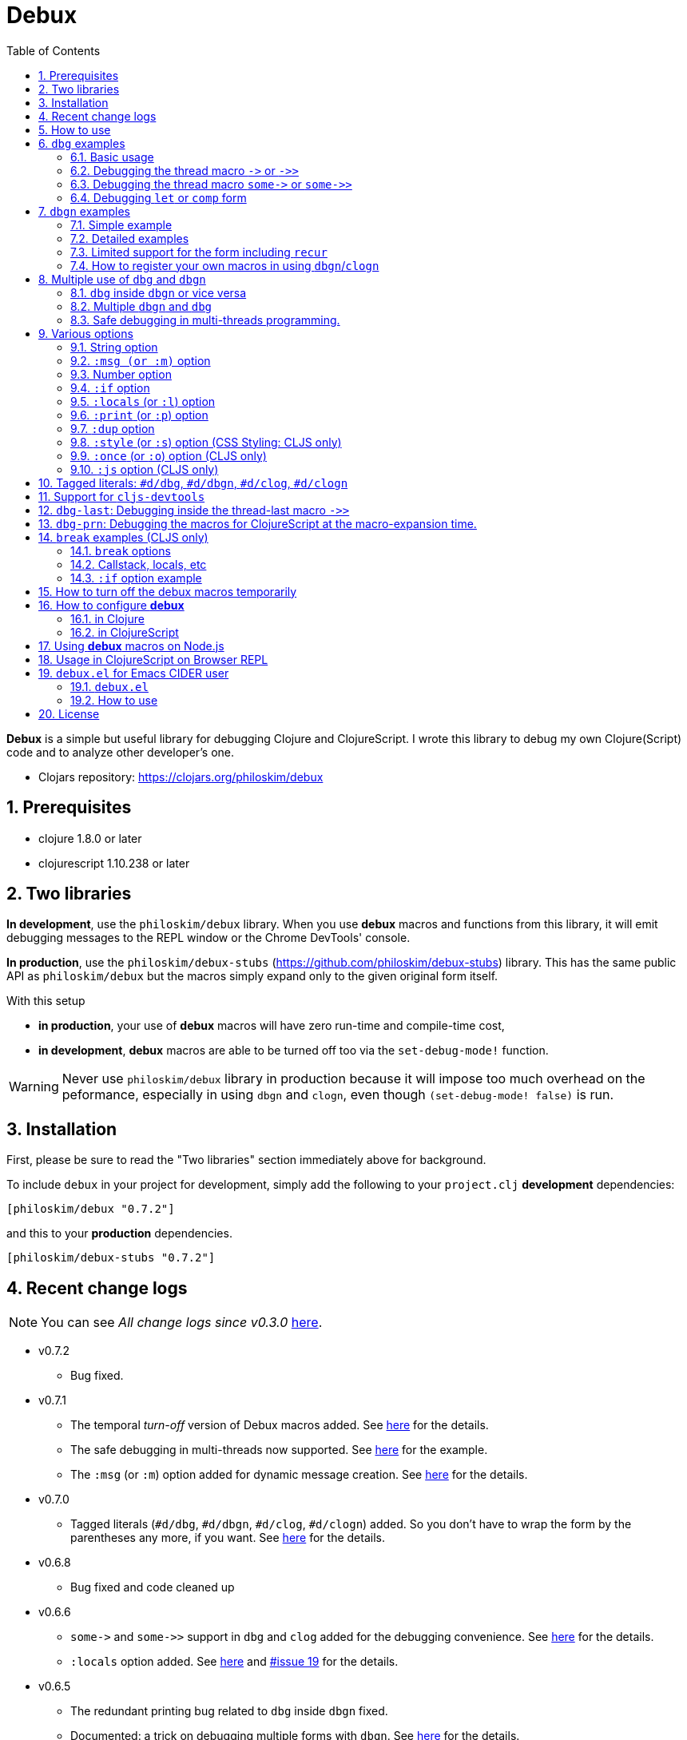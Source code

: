 # Debux
:source-language: clojure
:source-highlighter: coderay
:sectnums:
:imagesdir: ./doc/img
:toc:

*Debux* is a simple but useful library for debugging Clojure and ClojureScript. I wrote
this library to debug my own Clojure(Script) code and to analyze other developer's one.

* Clojars repository: link:https://clojars.org/philoskim/debux[]

## Prerequisites

* clojure 1.8.0 or later
* clojurescript 1.10.238 or later


[[two-libraries]]
## Two libraries

*In development*, use the `philoskim/debux` library. When you use *debux* macros and
functions from this library, it will emit debugging messages to the REPL window or the
Chrome DevTools' console.

*In production*, use the `philoskim/debux-stubs`
(link:https://github.com/philoskim/debux-stubs[]) library. This has the same public API as
`philoskim/debux` but the macros simply expand only to the given original form itself.

With this setup

* *in production*, your use of *debux* macros will have zero run-time and compile-time
   cost,

* *in development*, *debux* macros are able to be turned off too via the `set-debug-mode!`
  function.

WARNING: Never use `philoskim/debux` library in production because it will impose too much
         overhead on the peformance, especially in using `dbgn` and `clogn`, even though
         `(set-debug-mode! false)` is run.


## Installation

First, please be sure to read the "Two libraries" section immediately above for background.

To include `debux` in your project for development, simply add the following to your
`project.clj` *development* dependencies:

[source]
....
[philoskim/debux "0.7.2"]
....

and this to your *production* dependencies.

[source]
....
[philoskim/debux-stubs "0.7.2"]
....


## Recent change logs

NOTE: You can see _All change logs since v0.3.0_
https://github.com/philoskim/debux/tree/master/doc/change-logs.adoc[here].

* v0.7.2
** Bug fixed.

* v0.7.1
** The temporal _turn-off_ version of Debux macros added. See <<temporal-turn-off, here>>
   for the details.

** The safe debugging in multi-threads now supported. See
<<safe-debugging-in-multi-threads , here>> for the example.

** The `:msg` (or `:m`) option added for dynamic message creation. See <<msg-option,
   here>> for the details.

* v0.7.0
** Tagged literals (`#d/dbg`, `#d/dbgn`, `#d/clog`, `#d/clogn`) added. So you don't have
   to wrap the form by the parentheses any more, if you want. See <<tagged-literals,
   here>> for the details.

* v0.6.8
** Bug fixed and code cleaned up

* v0.6.6
** `pass:[some->]` and `pass:[some->>]` support in `dbg` and `clog` added for the
   debugging convenience. See <<some-threading-macros, here>> for the details.
** `:locals` option added. See <<local-option, here>> and
   link:https://github.com/philoskim/debux/issues/19[#issue 19] for the details.

* v0.6.5
** The redundant printing bug related to `dbg` inside `dbgn` fixed.
** Documented: a trick on debugging multiple forms with `dbgn`. See
   <<eval-multiple-forms-with-dbgn, here>> for the details.

* v0.6.4
** The `:if` option bug fixed related to the issue
   link:https://github.com/philoskim/debux/issues/16[#16].
** Bumps `clojure-future-spec 1.9.0` and `cljs-devtools 1.0.0`

* v0.6.2
** The namespace and line number of the source code are relocated to the top line for
   readability.

* v0.6.1
** The namespace and line number of the source code are printed as well in the debux macros.

* v0.6.0
** Changed: The <<number-option, _number option_>> of *debux* macros is now applied to
   not only `seq` data type but also all the `coll` data types. (Previously, the _number_
   option was applied to only `seq` data type.)
*** This change will prevent the elements of the deeply nested massive `coll` data types
    from being printed too much. See an example <<nested-coll, here>>
** Renamed: `set-print-seq-length!` pass:q[-->] `set-print-length!`


## How to use

In Clojure, the following line should be included in your file.


[source]
....
(use 'debux.core)
....

In ClojureScript, the following `(:require pass:q[...])` line has to be included in your
file.


[source]
.examples/core.cljs
....
(ns examples.core
  (:require [debux.cs.core :as d :refer-macros [clog clogn dbg dbgn break]]))
....

{empty} +

[cols="^1m,^1m,^1m,^1m,^1m,^1m", options="header"]
.Debugging API use

|===

|                               | dbg | dbgn | clog | clogn | break

| Clojure REPL                  | O   |   O   |  X   |  X   |   X
| ClojureScript REPL            | O   |   O   |  X   |  X   |   X
| ClojureScript Browser console | O   |   O   |  O   |  O   |   O

|===

* Legend: `O` (supported), `X` (not supported)

//-

. `dbg`/`dbgn` can be used in Clojure REPL.

. `dbg`/`dbgn` can be used in ClojureScript REPL like
  link:https://github.com/tomjakubowski/weasel[weasel] or
  https://github.com/bhauman/lein-figwheel[figwheel].

** Refer to <<browser-repl>> for Browser REPL usage.

. `dbg`/`dbgn` , `clog`/`clogn` and `break` can be used in the browser console window
  like Chrome DevTools.
+
TIP: I recommend that you should use `clog`/`clogn` instead of `dbg`/`dbgn` in the browser
     console window, because `clog`/`clogn` uses the `console.log` function of browser's
     developer tools to style the form. You can see its effect <<style-option, here>>.


## `dbg` examples

NOTE: You can see every example source code of this document in
https://github.com/philoskim/debux/tree/master/examples[examples] folder.


### Basic usage

NOTE: The features of `clog` are almost the same as those of `dbg`.

The macro `dbg` prints an original form and pretty-prints the evaluated value on the REPL
window. Then it returns the value without interrupting the code evaluation.

[source]
....
(* 2 (dbg (+ 10 20)))
; => 60
....

[listing]
.REPL output
----
{:ns examples.demo, :line 8}
dbg: (+ 10 20) =>
|   30
----

[#eval-multiple-forms]
Sometimes you need to see multiple forms evaluated. To do so, a literal vector
form can be used like this.

[source]
....
(defn my-fun
  [a {:keys [b c d] :or {d 10 b 20 c 30}} [e f g & h]]
  (dbg [a b c d e f g h]))

(my-fun (take 5 (range)) {:c 50 :d 100} ["a" "b" "c" "d" "e"])
; => [(0 1 2 3 4) 20 50 100 "a" "b" "c" ("d" "e")]
....

[listing]
.REPL output
----
{:ns examples.demo, :line 11}
dbg: [a b c d e f g h] =>
| [(0 1 2 3 4) 20 50 100 "a" "b" "c" ("d" "e")]
----

[#eval-multiple-forms-with-dbgn]
You can use `dbgn` for better results as well. See the detalis for `dbgn` <<dbgn-examples,
here>>.

[source]
....
(defn my-fun2
  [a {:keys [b c d] :or {d 10 b 20 c 30}} [e f g & h]]
  (dbgn [a b c d e f g h]))

(my-fun2 (take 5 (range)) {:c 50 :d 100} ["a" "b" "c" "d" "e"])
; => [(0 1 2 3 4) 20 50 100 "a" "b" "c" ("d" "e")]
....


[listing]
.REPL output
----
{:ns examples.demo, :line 15}
dbgn: [a b c d e f g h] =>
| a =>
|   (0 1 2 3 4)
| b =>
|   20
| c =>
|   50
| d =>
|   100
| e =>
|   "a"
| f =>
|   "b"
| g =>
|   "c"
| h =>
|   ("d" "e")
| [a b c d e f g h] =>
|   [(0 1 2 3 4) 20 50 100 "a" "b" "c" ("d" "e")]
----

Generally, `dbg` prints the evaluated result of the outermost form except for the
following six special cases(`pass:[->]`, `pass:[->>]`, `pass:[some->]`,
`pass:[some->>]`, `let`, `comp`).


### Debugging the thread macro `pass:[->]` or `pass:[->>]`

#### Using outside the thread macros

When debugging the thread-first macro `pass:[->]` or thread-last macro `pass:[->>]`, `dbg`
prints every expression in the thread macros.

This is an example of thread-first macro `pass:[->]`.

[source]
....
(dbg (-> "a b c d"
         .toUpperCase
         (.replace "A" "X")
         (.split " ")
         first))
;=> "X"
....

.REPL output
[listing]
----
{:ns examples.demo, :line 18}
dbg: (-> "a b c d" .toUpperCase (.replace "A" "X") (.split " ") first) =>
| "a b c d" =>
|   "a b c d"
| .toUpperCase =>
|   "A B C D"
| (.replace "A" "X") =>
|   "X B C D"
| (.split " ") =>
|   ["X", "B", "C", "D"]
| first =>
|   "X"
----

Another example.

[source]
....
(def person
  {:name "Mark Volkmann"
   :address {:street "644 Glen Summit"
             :city "St. Charles"
             :state "Missouri"
             :zip 63304}
   :employer {:name "Object Computing, Inc."
              :address {:street "12140 Woodcrest Dr."
                        :city "Creve Coeur"
                        :state "Missouri"
                        :zip 63141}}})

(dbg (-> person :employer :address :city))
; => "Creve Coeur"
....

.REPL output
....
{:ns examples.demo, :line 37}
dbg: (-> person :employer :address :city) =>
| person =>
|   {:name "Mark Volkmann",
|    :address
|    {:street "644 Glen Summit",
|     :city "St. Charles",
|     :state "Missouri",
|     :zip 63304},
|    :employer
|    {:name "Object Computing, Inc.",
|     :address
|     {:street "12140 Woodcrest Dr.",
|      :city "Creve Coeur",
|      :state "Missouri",
|      :zip 63141}}}
| :employer =>
|   {:name "Object Computing, Inc.",
|    :address
|    {:street "12140 Woodcrest Dr.",
|     :city "Creve Coeur",
|     :state "Missouri",
|     :zip 63141}}
| :address =>
|   {:street "12140 Woodcrest Dr.",
|    :city "Creve Coeur",
|    :state "Missouri",
|    :zip 63141}
| :city =>
|   "Creve Coeur"
....

This is an example of thread-last macro `pass:[->>]`.

[source]
....
(def c 5)

(dbg (->> c (+ 3) (/ 2) (- 1)))
; => 3/4
....

.REPL output
....
{:ns examples.demo, :line 42}
dbg: (->> c (+ 3) (/ 2) (- 1)) =>
| c =>
|   5
| (+ 3) =>
|   8
| (/ 2) =>
|   1/4
| (- 1) =>
|   3/4
....

#### Using inside the thread macros

If you want to debug one of the expressions within the thread macro `pass:[->]` or
`pass:[->>]`, don't do it like this.

[source]
....
(-> {:a [1 2]}
    (dbg (get :a))
    (conj 3))
; => java.lang.IllegalArgumentException
;    Don't know how to create ISeq from: java.lang.Long
....

You will have some exception. Instead, do it like this.

[source]
....
(-> {:a [1 2]}
    (get :a)
    dbg
    (conj 3))
; => [1 2 3]
....

.REPL output
....
{:ns examples.demo}
dbg: (get {:a [1 2]} :a) =>
|   [1 2]
....

Another example.

[source]
....
(->> [-1 0 1 2]
     (filter pos?)
     (map inc)
     dbg
     (map str))
; => ("2" "3")
....

.REPL output
....
{:ns examples.demo}
dbg: (map inc (filter pos? [-1 0 1 2])) =>
|   (2 3)
....

NOTE: In the above examples, `dbg` doesn't get the `:line` number information from the
      Clojure compiler, so it is omitted. I don't know why the Clojure compiler doesn't
      provide the line number informaton through the code of `(:line (meta &form))` inside
      the thread macros pass:q[`->`] or pass:q[`->>`] in this situation. If anyone knows
      about it, please let me know.

See more examples <<dbg-last, here>>.


[[some-threading-macros]]
### Debugging the thread macro `pass:[some->]` or `pass:[some->>]`

When I encountered the following code and wanted to debug it sequentially one by one, I
used to transform it temporarily like this.

[source]
....
;; the form I want to debug sequentially one by one.
(some-> {:a 1} :b inc)

;; temporarily `some` part is erased for the `dbg` debugging
(dbg (-> {:a 1} :b inc))

;; restored to its original form after debugging. 
(some-> {:a 1} :b inc)
....

However, it is very annoying. So `pass:[some->]` or `pass:[some->>]` macro support is
added to `dbg` and `clog` for the debugging convenience.

[source]
....
(dbg (some-> {:a 1} :b inc))
....

[source]
.REPL output
....
{:ns examples.lab, :line 7}
dbg: (some-> {:a 1} :b inc) =>
| {:a 1} =>
|   {:a 1}
| :b =>
|   nil
Exception in thread "main" java.lang.NullPointerException, compiling:(examples/lab.clj:7:1)
  at clojure.lang.Compiler.load(Compiler.java:7391)
  at clojure.lang.RT.loadResourceScript(RT.java:372)
  at clojure.lang.RT.loadResourceScript(RT.java:363)
  at clojure.lang.RT.load(RT.java:453)
  at clojure.lang.RT.load(RT.java:419)
  ......
....

When `dbg` and `clog` encounter the `pass:[some->]` or `pass:[some->>]` macro, they
replace `pass:[some->]` or `pass:[some->>]` with `pass:[->]` or `pass:[->>]` internally,
so the above exception occured. In a nutshell, the `pass:[some->]` and `pass:[some->>]`
within `dbg` and `clog` behave exactly in the same way as the thread macro `pass:[->]`
and `pass:[->>]`.


### Debugging `let` or `comp` form

When debugging `let` form,

[source]
....
(dbg (let [a (take 5 (range))
           {:keys [b c d] :or {d 10 b 20 c 30}} {:c 50 :d 100}
           [e f g & h] ["a" "b" "c" "d" "e"]]
        [a b c d e f g h]))
; => [(0 1 2 3 4) 20 50 100 "a" "b" "c" ("d" "e")]
....

each binding will be printed like this.

.REPL output
....
{:ns examples.demo, :line 58}
dbg: (let [a (take 5 (range)) {:keys [b c d], :or {d 10, b 20, c 30}} {:c 5 ... =>
| a =>
|   (0 1 2 3 4)
| {:keys [b c d], :or {d 10, b 20, c 30}} =>
|   {:keys [20 50 100], :or {100 10, 20 20, 50 30}}
| [e f g & h] =>
|   ["a" "b" "c" & ("d" "e")]
....

When debugging `comp` form,

[source]
....
(def c (dbg (comp inc inc +)))

(c 10 20)
; => 32
....
the result of each function will be printed like this.

.REPL output
....
{:ns examples.demo, :line 64}
dbg: (comp inc inc +) =>
| + =>
|   30
| inc =>
|   31
| inc =>
|   32
....


[[dbgn-examples]]
## `dbgn` examples

NOTE: The features of `clogn` are almost the same as those of `dbgn`.

The macro `dbgn` is for Clojure/CloujureScript REPL and the macro `clogn` is for
ClojureScript browser console only. The appended *n* to these two macro names means
**N**ested forms. You can debug every nested form without interrupting code
evaluations. This feature is very useful, especially when you analyze other developer's
source code.


### Simple example

[source]
....
(dbgn (defn foo [a b & [c]]
        (if c
          (* a b c)
          (* a b 100))))

(foo 2 3)
; => 600

(foo 2 3 10)
; => 60
....

[listing]
.REPL output
----
{:ns examples.demo, :line 72}
dbgn: (defn foo [a b & [c]] (if c (* a b c) (* a b 100))) =>

| c =>
|   nil
| a =>
|   2
| b =>
|   3
| (* a b 100) =>
|   600
| (if c (* a b c) (* a b 100)) =>
|   600

| c =>
|   10
| a =>
|   2
| b =>
|   3
| (* a b c) =>
|   60
| (if c (* a b c) (* a b 100)) =>
|   60
----


### Detailed examples

* `dbgn`/`clogn` don't have any problem in handling functions.

* `dbgn`/`clogn`, however, can have some problem in case of macros and special forms.

** Some macros such as `when` don't have any problem when used in `dbgn`/`clogn`.

** Other macros such as `defn` which has a binding vector can have problem because they
   have binding symbols which must not be evaluated in `dbgn`/`clogn` macros. In case of
   special forms and those macros in `clojure.core` namespace, `degn`/`clogn` can handle
   them appropriately.

** In some cases, Clojure developers can write their own macros which `dbgn`/`clogn` cannot
   handle appporiately. So I categorized those macros in `clojure.core` namespace as the
   following table and you can register your own macros according to the macro types in
   the table. I will explain it in <<register-macros>>.


[#macro-type-table, cols="^3m,<7m", options="header"]
.Categorized 19 types of macros in `dbgn`/`clogn`
|===

| Macro types | Macros in `clojure.core` and special forms
| :def-type   | def defonce
| :defn-type  | defn defn-
| :fn-type    | fn fn*
| :let-type   | binding dotimes let when-first when-let when-some with-in-str
                with-local-vars with-open with-out-str with-redefs
| :if-let-type | if-let if-some
| :letfn-type | letfn
| :loop-type  | loop
| :for-type   | for doseq
| :case-type  | case
| :skip-arg-1-type     | set! with-precision
| :skip-arg-2-type     | pass:q[as->]
| :skip-arg-1-2-type   |
| :skip-arg-1-3-type   | defmethod
| :skip-arg-2-3-type   | amap areduce
| :skip-arg-1-2-3-type |
| :skip-all-args-type  | declare defmacro defmulti defstruct extend extend-protocol
                         extend-type import memfn new ns proxy proxy-super quote
                         refer-clojure reify sync var
| :skip-form-itself-type | catch definline definterface defprotocol defrecord deftype finally
| :expand-type | pass:q[.. -> ->> doto cond-> cond->> condp import some-> some->>]
| :dot-type    | .

|===


#### `:def-type` example

This type of macros have the first argument which must not be evaluated and can have
optional `doc-string` argument.

[source]
....
(dbgn (def my-function "my-function doc string"
        (fn [x] (* x x x))))

(my-function 10)
; => 1000
....


[listing]
.REPL output
----
{:ns examples.demo, :line 85}
dbgn: (def my-function "my-function doc string" (fn [x] (* x x x))) =>
| (fn [x] (* x x x)) =>
|   #function[example.core/eval24554/result--24229--auto----24555]
| (def my-function "my-function doc string" (fn [x] (* x x x))) =>
|   #'example.core/my-function

| x =>
|   10
| (* x x x) =>
|   1000
----


#### `:defn-type` example

This type of macros have the binding vector argument which must not be evaluated and can
have optional `doc-string`, `attr-map`, or `prepost-map` arguments.

[source]
....
(dbgn (defn add
        "add doc string"
        [a b]
        (+ a b)))

(add 10 20)
; => 30
....

[listing]
.REPL output
----
{:ns examples.demo, :line 92}
dbgn: (defn add "add doc string" [a b] (+ a b)) =>

| a =>
|   10
| b =>
|   20
| (+ a b) =>
|   30
----

{empty} +


You can debug multiple-arity functions as well.

[source]
....
(dbgn (defn my-add
        "my-add doc string"
        ([] 0)
        ([a] a)
        ([a b] (+ a b))
        ([a b & more] (apply + a b more))))

; The function body in this case doesn't have any symbol to evaluate,
; so no output will be printed.
(my-add)
; => 0

(my-add 10)
; => 10

(my-add 10 20)
; => 30

(my-add 10 20 30 40)
; => 100
....

[listing]
.REPL output
----
{:ns examples.demo, :line 100}
dbgn: (defn my-add "my-add doc string" ([] 0) ([a] a) ([a b] (+ a b)) ([a b  ... =>

| a =>
|   10

| a =>
|   10
| b =>
|   20
| (+ a b) =>
|   30

| + =>
|   #function[clojure.core/+]
| a =>
|   10
| b =>
|   20
| more =>
|   (30 40)
| (apply + a b more) =>
|   100
----

{empty} +

You can have multiple `dbgn`/``clogn``s.

[source]
....
(dbgn (defn calc1 [a1 a2] (+ a1 a2)))
(dbgn (defn calc2 [s1 s2] (- 100 (calc1 s1 s2))))
(dbgn (defn calc3 [m1 m2] (* 10 (calc2 m1 m2))))

(calc3 2 5)
; => 760
....


[listing]
.REPL output
----
{:ns examples.demo, :line 113}
dbgn: (defn calc1 [a1 a2] (+ a1 a2)) =>

{:ns examples.demo, :line 114}
dbgn: (defn calc2 [s1 s2] (- 100 (calc1 s1 s2))) =>

{:ns examples.demo, :line 115}
dbgn: (defn calc3 [m1 m2] (* 10 (calc2 m1 m2))) =>

| m1 =>
|   2
| m2 =>
|   5

|| s1 =>
||   2
|| s2 =>
||   5

||| a1 =>
|||   2
||| a2 =>
|||   5
||| (+ a1 a2) =>
|||   7
|| (calc1 s1 s2) =>
||   7
|| (- 100 (calc1 s1 s2)) =>
||   93
| (calc2 m1 m2) =>
|   93
| (* 10 (calc2 m1 m2)) =>
|   930
----


#### `:fn-type` example

This type of macros have the binding vector argument which must not be evaluated and can
have optional function name. So it is a little different from `:defn-type` macros.

[[enhanced-readability]]
[source]
....
(dbgn (reduce (fn [acc i] (+ acc i)) 0 [1 5 9]))
; => 15
....

[listing]
.REPL output
----
{:ns examples.demo, :line 121}
dbgn: (reduce (fn [acc i] (+ acc i)) 0 [1 5 9]) =>
| (fn [acc i] (+ acc i)) =>
|   #function[example.core/eval25034/result--24229--auto----25035]
| [1 5 9] =>
|   [1 5 9]

|| acc =>
||   0
|| i =>
||   1
|| (+ acc i) =>
||   1

|| acc =>
||   1
|| i =>
||   5
|| (+ acc i) =>
||   6

|| acc =>
||   6
|| i =>
||   9
|| (+ acc i) =>
||   15
| (reduce (fn [acc i] (clojure.core/binding [debux.common.util/*indent-l ... =>
|   15
----


{empty} +


[source]
.Another example
....
(dbgn (map #(* % 10) [1 5 9]))
; => (10 50 90)
....

[listing]
.REPL output
----
{:ns examples.demo, :line 123}
dbgn: (map (fn* [p1__2514#] (* p1__2514# 10)) [1 5 9]) =>
| (fn* [p1__13193#] (try (clojure.core/reset! (:evals +debux-dbg-opts+)  ... =>
|   #object[example.dbgn$eval13194$result__4709__auto____13195 0x1b58788a "example.dbgn$eval13194$result__4709__auto____13195@1b58788a"]
| [1 5 9] =>
|   [1 5 9]

|| p1__13583# =>
||   1
|| (* p1__13583# 10) =>
||   10

|| p1__13583# =>
||   5
|| (* p1__13583# 10) =>
||   50

|| p1__13583# =>
||   9
|| (* p1__13583# 10) =>
||   90
| (map (fn* [p1__13583#] (clojure.core/binding [debux.common.util/*inden ... =>
|   (10 50 90)
----



#### `:let-type` example

This type of macros have the binding vector argument which must not be evaluated.

[source]
....
(dbgn (let [a (+ 1 2)
            [b c] [(+ a 10) (* a 2)]]
         (- (+ a b) c)))
; => 10
....


[listing]
.REPL output
----
{:ns examples.demo, :line 127}
dbgn: (let [a (+ 1 2) [b c] [(+ a 10) (* a 2)]] (- (+ a b) c)) =>
| (+ 1 2) =>
|   3
| a =>
|   3
| (+ a 10) =>
|   13
| (* a 2) =>
|   6
| [(+ a 10) (* a 2)] =>
|   [13 6]

| b =>
|   13
| (+ a b) =>
|   16
| c =>
|   6
| (- (+ a b) c) =>
|   10
| (let [a (+ 1 2) [b c] [(+ a 10) (* a 2)]] (- (+ a b) c)) =>
|   10
----

#### `:if-let-type` example

This type of macros are a little different from `:let-type` macros in that they need only
one or two forms in their bodies.

[source]
....
(def a* 10)

(dbgn (if-let [s a*]
        (+ s 100)
        false))
; => 110
....


[listing]
.REPL output
----
{:ns examples.demo, :line 135}
dbgn: (if-let [s a*] (+ s 100) false) =>
| a* =>
|   10
| s =>
|   10
| (+ s 100) =>
|   110
| (if-let [s a*] (+ s 100) false) =>
|   110
----


#### `:letfn-type` example

This type of macro has the special binding vector syntax which is a bit different from
`:fn-type`.

[source]
....
(dbgn (letfn [(twice [x]
                (* x 2))
              (six-times [y]
                (* (twice y) 3))]
        (six-times 15)))
; => 90
....


[listing]
.REPL output
----
{:ns examples.demo, :line 141}
dbgn: (letfn [(twice [x] (* x 2)) (six-times [y] (* (twice y) 3))] (six-time ... =>
| y =>
|   15
| x =>
|   15
| (* x 2) =>
|   30
| (twice y) =>
|   30
| (* (twice y) 3) =>
|   90
| (six-times 15) =>
|   90
| (letfn [(twice [x] (* x 2)) (six-times [y] (* (twice y) 3))] (six-time ... =>
|   90
----

#### `:loop-type` example

This type of macro is similiar to `:let-type` but has a significant difference because the `recur` has to be placed at the tail positon with the `loop` form. So it needs a special handling in the implementation of `dbgn`/`clogn`. Refer to <<recur-support>> for details.


#### `:for-type` example

This type of macros have a little different syntax from `:let-type` macros, because it
can have `:let`, `:when`, or `:while` clause.

[source]
....
(dbgn (for [x [0 1 2 3 4 5]
            :let [y (* x 3)]
            :when (even? y)]
        y))
; => (0 6 12)
....

[listing]
.REPL output
----
{:ns examples.demo, :line 149}
dbgn: (for [x [0 1 2 3 4 5] :let [y (* x 3)] :when (even? y)] y) =>
| [0 1 2 3 4 5] =>
|   [0 1 2 3 4 5]
| x =>
|   0
| (* x 3) =>
|   0
| y =>
|   0
| (even? y) =>
|   true

| x =>
|   1
| (* x 3) =>
|   3
| y =>
|   3
| (even? y) =>
|   false

| x =>
|   2
| (* x 3) =>
|   6
| y =>
|   6
| (even? y) =>
|   true

| x =>
|   3
| (* x 3) =>
|   9
| y =>
|   9
| (even? y) =>
|   false

| x =>
|   4
| (* x 3) =>
|   12
| y =>
|   12
| (even? y) =>
|   true

| x =>
|   5
| (* x 3) =>
|   15
| y =>
|   15
| (even? y) =>
|   false
| (for [x [0 1 2 3 4 5] :let [y (* x 3)] :when (even? y)] (do (debux.com ... =>
|   (0 6 12)
----


#### `:case-type` example

This type of macro has the special syntax. Refer to the details
https://clojuredocs.org/clojure.core/case[here].

[source]
....
(dbgn (let [mystr "hello"]
        (case mystr
          "" 0
          "hello" (count mystr))))
; => 5
....


[listing]
.REPL output
----
{:ns examples.demo, :line 156}
dbgn: (let [mystr "hello"] (case mystr "" 0 "hello" (count mystr))) =>
| mystr =>
|   "hello"
| (count mystr) =>
|   5
| (case mystr "" 0 "hello" (count mystr)) =>
|   5
| (let [mystr "hello"] (case mystr "" 0 "hello" (count mystr))) =>
|   5
----

{empty} +


[source]
.Another example
....
(dbgn (case 'a
        (x y z) "x, y, or z"
        "default"))
; => "default"
....

[listing]
.REPL output
----
{:ns examples.demo, :line 161}
dbgn: (case (quote a) (x y z) "x, y, or z" "default") =>
| (case (quote a) (x y z) "x, y, or z" "default") =>
|   "default"
----


#### `:skip-arg-1-type` example

This type of macros have the first argument which must not be evaluated. So `dbgn`/`clogn`
internally skips the evaluation of this argument.

[source]
....
(dbgn (with-precision 10 (/ 1M 6)))
; => 0.1666666667M
....


[listing]
.REPL output
----
{:ns examples.demo, :line 167}
dbgn: (with-precision 10 (/ 1M 6)) =>
| (/ 1M 6) =>
|   0.1666666667M
| (with-precision 10 (/ 1M 6)) =>
|   0.1666666667M
----

#### `:skip-arg-2-type` example

This type of macros have the second argument which must not be evaluated. So `dbgn`/`clogn`
internally skips the evaluation of this argument.

[source]
....
(dbgn (as-> 0 n
        (inc n)
        (inc n)))
; => 2
....


[listing]
.REPL output
----
{:ns examples.demo, :line 171}
dbgn: (as-> 0 n (inc n) (inc n)) =>
| n =>
|   0
| (inc n) =>
|   1
| n =>
|   1
| (inc n) =>
|   2
| (as-> 0 n (inc n) (inc n)) =>
|   2
----


#### `:skip-arg-1-2-type` example

This type of macros have the first and second arguments which must not be evaluated. So
`dbgn`/`clogn` internally skips the evaluation of those arguments. However, I can't find this
type of macros in `clojure.core` namespace but add this type for completeness and the
future possibilities of this type of macros.


#### `:skip-arg-1-3-type` example

This type of macros have the first and third arguments which must not be evaluated. So
`dbgn`/`clogn` internally skips the evaluation of those arguments.

[source]
....
(defmulti greeting
  (fn [x] (:language x)))

(dbgn (defmethod greeting :english [map]
        (str "English greeting: " (:greeting map))))

(dbgn (defmethod greeting :french [map]
        (str "French greeting: " (:greeting map))))

(def english-map {:language :english :greeting "Hello!"})
(def french-map {:language :french :greeting "Bonjour!"})

(greeting english-map)
; => "English greeting: Hello!"

(greeting french-map)
; => "French greeting: Bonjour!"
....


[listing]
.REPL output
----
{:ns examples.demo, :line 180}
dbgn: (defmethod greeting :english [map] (str "English greeting: " (:greetin ... =>
| (defmethod greeting :english [map] (str "English greeting: " (:greetin ... =>
|   #object[clojure.lang.MultiFn 0x193bb809 "clojure.lang.MultiFn@193bb809"]

{:ns examples.demo, :line 183}
dbgn: (defmethod greeting :french [map] (str "French greeting: " (:greeting  ... =>
| (defmethod greeting :french [map] (str "French greeting: " (:greeting  ... =>
|   #object[clojure.lang.MultiFn 0x193bb809 "clojure.lang.MultiFn@193bb809"]

| map =>
|   {:language :english, :greeting "Hello!"}
| (:greeting map) =>
|   "Hello!"
| (str "English greeting: " (:greeting map)) =>
|   "English greeting: Hello!"

| map =>
|   {:language :french, :greeting "Bonjour!"}
| (:greeting map) =>
|   "Bonjour!"
| (str "French greeting: " (:greeting map)) =>
|   "French greeting: Bonjour!"
----


#### `:skip-arg-2-3-type` example

This type of macros have the second and third arguments which must not be evaluated. So
`dbgn`/`clogn` internally skips the evaluation of those arguments.


[source]
....
(let [xs (float-array [1 2 3])]
  (dbgn (areduce xs i ret (float 0)
                 (+ ret (aget xs i)))))
; => 6.0
....


[listing]
.REPL output
----
{:ns examples.demo, :line 195}
dbgn: (areduce xs i ret (float 0) (+ ret (aget xs i))) =>
| xs =>
|   [1.0, 2.0, 3.0]
| (float 0) =>
|   0.0
| ret =>
|   0.0
| i =>
|   0
| (aget xs i) =>
|   1.0
| (+ ret (aget xs i)) =>
|   1.0
| ret =>
|   1.0
| i =>
|   1
| (aget xs i) =>
|   2.0
| (+ ret (aget xs i)) =>
|   3.0
| ret =>
|   3.0
| i =>
|   2
| (aget xs i) =>
|   3.0
| (+ ret (aget xs i)) =>
|   6.0
| (areduce xs i ret (float 0) (+ ret (aget xs i))) =>
|   6.0
----

#### `:skip-arg-1-2-3-type` example

This type of macros have the first, second and third arguments which must not be evaluated. So
`dbgn`/`clogn` internally skips the evaluation of those arguments. However, I can't find this
type of macros in `clojure.core` namespace but add this type for completeness and the
future possibilities of this type of macros.

#### `:skip-all-args-type` example

This type of macros ignores all the arguments and prints the outermost form and its
result.

[source]
....
(dbgn (defmacro unless [pred a b]
        `(if (not ~pred) ~a ~b)))
....

[listing]
.REPL output
----
{:ns examples.demo, :line 200}
dbgn: (defmacro unless [pred a b] (clojure.core/seq (clojure.core/concat (cl ... =>
| (defmacro unless [pred a b] (clojure.core/seq (clojure.core/concat (cl ... =>
|   #'user/unless
----

#### `:skip-form-itself-type` example

This type of macros ignores the form itself and prints nothing.

[source]
....
(dbgn (try
        (/ 1 0)
        (catch ArithmeticException e (str "caught exception: " (.getMessage e)))))
....

[listing]
.REPL output
----
{:ns examples.demo, :line 205}
dbgn: (try (/ 1 0) (catch ArithmeticException e (str "caught exception: " (. ... =>
| (try (/ 1 0) (catch ArithmeticException e (str "caught exception: " (. ... =>
|   "caught exception: Divide by zero"
----

NOTE: The evaluated resuts of the `catch` form are not printed in the above example.

#### `:expand-type` example

This type of macros will be expanded and then the output will be printed.

[source]
....
(dbgn (-> "a b c d"
          .toUpperCase
          (.replace "A" "X")
          (.split " ")
          first))
; => "X"
....

[listing]
.REPL output
----
{:ns examples.demo, :line 211}
dbgn: (-> "a b c d" .toUpperCase (.replace "A" "X") (.split " ") first) =>
| (.toUpperCase "a b c d") =>
|   "A B C D"
| (.replace (.toUpperCase "a b c d") "A" "X") =>
|   "X B C D"
| (.split (.replace (.toUpperCase "a b c d") "A" "X") " ") =>
|   ["X", "B", "C", "D"]
| (first (.split (.replace (.toUpperCase "a b c d") "A" "X") " ")) =>
|   "X"
----


{empty} +


[source]
.Another example
....
(dbgn (.. "fooBAR"  toLowerCase  (contains "ooba")))
; => true
....


[listing]
.REPL output
----
{:ns examples.demo, :line 217}
dbgn: (.. "fooBAR" toLowerCase (contains "ooba")) =>
| (. "fooBAR" toLowerCase) =>
|   "foobar"
| (. (. "fooBAR" toLowerCase) (contains "ooba")) =>
|   true
----

{empty} +

[source]
.Yet another example
....
(let [x 1 y 2]
  (dbgn (cond-> []
          (odd? x) (conj "x is odd")
          (zero? (rem y 3)) (conj "y is divisible by 3")
          (even? y) (conj "y is even"))))
; => ["x is odd" "y is even"]
....

[listing]
.REPL output
----
{:ns examples.demo, :line 220}
dbgn: (cond-> [] (odd? x) (conj "x is odd") (zero? (rem y 3)) (conj "y is di ... =>
| [] =>
|   []
| x =>
|   1
| (odd? x) =>
|   true
| G__14051 =>
|   []
| (conj G__14051 "x is odd") =>
|   ["x is odd"]
| (if (odd? x) (conj G__14051 "x is odd") G__14051) =>
|   ["x is odd"]
| y =>
|   2
| (rem y 3) =>
|   2
| (zero? (rem y 3)) =>
|   false
| G__14051 =>
|   ["x is odd"]
| (if (zero? (rem y 3)) (conj G__14051 "y is divisible by 3") G__14051) =>
|   ["x is odd"]

| (even? y) =>
|   true
| (conj G__14051 "y is even") =>
|   ["x is odd" "y is even"]
| (if (even? y) (conj G__14051 "y is even") G__14051) =>
|   ["x is odd" "y is even"]
| (clojure.core/let [G__14051 [] G__14051 (if (odd? x) (conj G__14051 "x ... =>
|   ["x is odd" "y is even"]
----


#### `:dot-type` example

[source]
....
(dbgn (. (java.util.Date.) getMonth))
; => 5
....


[listing]
.REPL output
----
{:ns examples.demo, :line 227}
dbgn: (. (java.util.Date.) getMonth) =>
| (java.util.Date.) =>
|   #inst "2017-06-27T08:04:46.480-00:00"
| (. (java.util.Date.) getMonth) =>
|   5
----


[#recur-support]
### Limited support for the form including `recur`

[cols="^1m,^1m,^1m", options="header"]
.The forms including `recur`
|===

|                        | dbgn  | clogn
| loop ~ recur           |   O   |   O
| defn/defn-/fn ~ recur  |  △   |  △

|===

* Legend: `O` (supported), `△` (limitedly supported)

#### `loop` ~ `recur`

You can see the evaluated results of the form which incldues `loop` ~ `recur` by using
`dbgn` in Clojure and ClojureScript.

[source]
....
(dbgn (loop [acc 1 n 3]
        (if (zero? n)
          acc
          (recur (* acc n) (dec n)))))
; => 6
....

.REPL output
[listing]
----
{:ns examples.demo, :line 233}
dbgn: (loop [acc 1 n 3] (if (zero? n) acc (recur (* acc n) (dec n)))) =>

| n =>
|   3
| (zero? n) =>
|   false
| acc =>
|   1
| (* acc n) =>
|   3
| (dec n) =>
|   2

| n =>
|   2
| acc =>
|   3
| (* acc n) =>
|   6
| (dec n) =>
|   1

| n =>
|   1
| acc =>
|   6
| (dec n) =>
|   0

| n =>
|   0
| (zero? n) =>
|   true
| (loop [acc 1 n 3] (debux.common.util/insert-blank-line) (if (zero? n)  ... =>
|   6
----

{empty} +

[source]
.Another example
....
(dbgn (defn fact [num]
        (loop [acc 1 n num]
          (if (zero? n)
            acc
            (recur (* acc n) (dec n))))))

(fact 3)
; => 6
....


[listing]
.REPL output
----
{:ns examples.demo, :line 239}
dbgn: (defn fact [num] (loop [acc 1 n num] (if (zero? n) acc (recur (* acc n ... =>

| num =>
|   3

| n =>
|   3
| (zero? n) =>
|   false
| acc =>
|   1
| (* acc n) =>
|   3
| (dec n) =>
|   2

| n =>
|   2
| acc =>
|   3
| (* acc n) =>
|   6
| (dec n) =>
|   1

| n =>
|   1
| acc =>
|   6
| (dec n) =>
|   0

| n =>
|   0
| (zero? n) =>
|   true
| (loop [acc 1 n num] (debux.common.util/insert-blank-line) (if (zero? n ... =>
|   6
----



#### `defn`/`defn-`/`fn` ~ `recur` without `loop`

IMPORTANT: If you use `dbgn` in `defn`/`defn-`/`fn` ~ `recur` form without `loop`, you
will have the following exception. I am sorry about it, but this is inevitable due to the
implementation restriction.


[source]
....
(dbgn (defn factorial [acc n]
        (if (zero? n)
          acc
          (recur (* acc n) (dec n)))))
....

.REPL output
[listing]
----
1. Caused by java.lang.UnsupportedOperationException
   Cannot recur across try
----

{empty} +

TIP: However, if you *temporarily* replace `recur` with `function name` itself, you can
debug the form as follows. *Be careful* not to forget to recover `function name` itself to
`recur` after debugging.

[source]
....
(dbgn (defn factorial [acc n]
        (if (zero? n)
          acc
          (factorial (* acc n) (dec n)))))

(factorial 1 3)
; => 6
....

.REPL output
[listing]
----
{:ns examples.demo, :line 248}
dbgn: (defn factorial [acc n] (if (zero? n) acc (factorial (* acc n) (dec n) ... =>

| n =>
|   3
| (zero? n) =>
|   false
| acc =>
|   1
| (* acc n) =>
|   3
| (dec n) =>
|   2

|| n =>
||   2
|| (zero? n) =>
||   false
|| acc =>
||   3
|| (* acc n) =>
||   6
|| (dec n) =>
||   1

||| n =>
|||   1
||| (zero? n) =>
|||   false
||| acc =>
|||   6
||| (* acc n) =>
|||   6
||| (dec n) =>
|||   0

|||| n =>
||||   0
|||| (zero? n) =>
||||   true
|||| acc =>
||||   6
|||| (if (zero? n) acc (factorial (* acc n) (dec n))) =>
||||   6
||| (factorial (* acc n) (dec n)) =>
|||   6
----


[#register-macros]
### How to register your own macros in using `dbgn`/`clogn`

* If you have some error when analyzing some source code using `dbgn`/`clogn`, first
  of all, you have to figure out what type of macro (refer to <<macro-type-table>>) caused
  the error and then register the macro by using `register-macros!`.

* You can see the registered macros by using `show-macros`.


[source]
.API format
....
(register-macros! macro-type macros)

(show-macros)
(show-macros macro-type)
....

#### Clojure example

[source]
.example/core.clj
....
(defmacro my-let [bindings & body]
  `(let ~bindings ~@body))

;; Registering your own macro
(register-macros! :let-type [my-let])

(dbg (show-macros :let-type))
(dbg (show-macros))

(dbgn (my-let [a 10 b (+ a 10)] (+ a b)))
....


[listing]
.REPL output
----
{:ns examples.demo, :line 261}
dbg: (show-macros :let-type) =>
|   {:let-type
|    #{clojure.core/when-let example.dbgn/my-let clojure.core/let
|      clojure.core/with-local-vars clojure.core/when-some clojure.core/dotimes
|      clojure.core/with-open clojure.core/with-redefs clojure.core/binding
|      clojure.core/with-in-str clojure.core/with-out-str clojure.core/when-first}}

{:ns examples.demo, :line 262}
dbg: (show-macros) =>
|   {:fn-type #{clojure.core/fn fn*},
|    :skip-arg-1-2-3-type #{},
|    :skip-form-itself-type
|    #{clojure.core/definterface clojure.core/defrecord clojure.core/deftype
|      finally clojure.core/gen-class clojure.core/definline catch
|      clojure.core/gen-interface clojure.core/defprotocol},
|    :case-type #{clojure.core/case},
|    :skip-arg-2-3-type #{clojure.core/areduce clojure.core/amap},
|    :skip-arg-1-type #{clojure.core/with-precision set!},
|    :let-type
|    #{clojure.core/when-let example.dbgn/my-let clojure.core/let
|      clojure.core/with-local-vars clojure.core/when-some
|      clojure.core/dotimes clojure.core/with-open clojure.core/with-redefs
|      clojure.core/binding clojure.core/with-in-str
|      clojure.core/with-out-str clojure.core/when-first},
|    :skip-arg-2-type #{clojure.core/as->},
|    :defn-type #{clojure.core/defn clojure.core/defn-},
|    :loop-type #{clojure.core.async/go-loop clojure.core/loop},
|    :for-type #{clojure.core/for clojure.core/doseq},
|    :def-type #{clojure.core/defonce def},
|    :if-let-type #{clojure.core/if-let clojure.core/if-some},
|    :letfn-type #{clojure.core/letfn},
|    :dot-type #{.},
|    :skip-arg-1-2-type #{},
|    :skip-all-args-type
|    #{clojure.core/proxy-super clojure.core/defmacro clojure.core/sync
|      clojure.core/declare clojure.core/refer-clojure clojure.core/memfn
|      clojure.core/extend-type new clojure.core/defstruct
|      clojure.core/defmulti clojure.core/ns clojure.core/proxy
|      clojure.core/extend clojure.core/extend-protocol var quote
|      clojure.core/reify clojure.core/import},
|    :expand-type
|    #{clojure.core/doto clojure.core/->> clojure.core/some->>
|      clojure.core/.. clojure.core/-> clojure.core/some->
|      clojure.core/cond-> clojure.core/condp clojure.core/import
|      clojure.core/cond->>},
|    :skip-arg-1-3-type #{clojure.core/defmethod}}

{:ns examples.demo, :line 264}
dbgn: (my-let [a 10 b (+ a 10)] (+ a b)) =>
| a =>
|   10
| (+ a 10) =>
|   20

| b =>
|   20
| (+ a b) =>
|   30
| (my-let [a 10 b (+ a 10)] (debux.common.util/insert-blank-line) (+ a b ... =>
|   30
----


#### ClojureScript example

[source]
.example/macro.clj
....
(ns example.macro)

(defmacro my-let [bindings & body]
  `(let ~bindings ~@body))
....


[source]
.example/core.cljs
....
(ns examples.demo
  (:require [debux.cs.core :as d :refer-macros [clog clogn dbg dbgn break]])
  (:require-macros [examples.macro :refer [my-let]]))

;; Registering your own macro
(d/register-macros! :let-type [my-let])

(dbg (d/show-macros :let-type))
(dbg (d/show-macros))

(clogn (my-let [a 10 b (+ a 10)] (+ a b)))
....


[listing]
.Output
----
{:ns examples.demo, :line 261}
dbg: (d/show-macros :let-type) =>
|   {:let-type
|    #{example.macro/my-let cljs.core/with-redefs cljs.core/binding
|      cljs.core/when-first cljs.core/let cljs.core/with-out-str
|      cljs.core/when-let cljs.core/when-some cljs.core/dotimes}}

{:ns examples.demo, :line 262}
dbg: (d/show-macros) =>
|   {:fn-type #{fn* cljs.core/fn},
|    :skip-arg-1-2-3-type #{},
|    :skip-form-itself-type
|    #{finally cljs.core/defprotocol cljs.core/defrecord cljs.core/deftype
|      cljs.core/js-comment cljs.core/js-inline-comment catch},
|    :case-type #{cljs.core/case},
|    :skip-arg-2-3-type #{cljs.core/amap cljs.core/areduce},
|    :skip-arg-1-type #{set! cljs.core/this-as},
|    :let-type
|    #{example.macro/my-let cljs.core/with-redefs cljs.core/binding
|      cljs.core/when-first cljs.core/let cljs.core/with-out-str
|      cljs.core/when-let cljs.core/when-some cljs.core/dotimes},
|    :skip-arg-2-type #{cljs.core/as->},
|    :defn-type #{cljs.core/defn- cljs.core/defn},
|    :loop-type #{cljs.core/loop},
|    :for-type #{cljs.core/doseq cljs.core/for},
|    :def-type #{cljs.core/defonce def},
|    :if-let-type #{cljs.core/if-some cljs.core/if-let},
|    :letfn-type #{cljs.core/letfn},
|    :dot-type #{.},
|    :skip-arg-1-2-type #{},
|    :skip-all-args-type
|    #{cljs.core/simple-benchmark cljs.core/defmulti cljs.core/specify!
|      cljs.core/goog-define cljs.core/import-macros cljs.core/specify
|      cljs.core/use cljs.core/use-macros cljs.core/extend-protocol new
|      cljs.core/import cljs.core/declare cljs.core/reify cljs.core/require
|      cljs.core/comment cljs.core/memfn cljs.core/require-macros var
|      quote cljs.core/refer-clojure cljs.core/extend-type cljs.core/defmacro},
|    :expand-type
|    #{cljs.core/.. cljs.core/some-> cljs.core/-> cljs.core/cond->>
|      cljs.core/import cljs.core/doto cljs.core/condp cljs.core/cond->
|      cljs.core/some->> cljs.core/->>},
|    :skip-arg-1-3-type #{cljs.core/defmethod}}
----

image::register-macros.png[title="register-macros! example", width=750]


[#multiple-use]
## Multiple use of `dbg` and `dbgn`

NOTE: This feature applies to the multiple use of `clog` and `clogn` as well.

### `dbg` inside `dbgn` or vice versa

`dbg` can be used inside `dbgn` or vice versa. For example, if you want to see the printed
results of pass:q[`->`], pass:q[`->>`], `let` or `comp` of `dbg` in more compact way than
only using `dbgn`, do it like this.

[source]
....
(defn my-fun [a b c]
  (dbgn (+ a b c
           (dbg (->> (range (- b a))
                     (map #(* % %))
                     (filter even?)
                     (take a)
                     (reduce +))))))

(my-fun 10 20 100)
; => 250
....

[listing]
.REPL output:
----
{:ns examples.demo, :line 271}
dbgn: (+ a b c (->> (range (- b a)) (map (fn* [p1__3949#] (* p1__3949#  ... =>
| a =>
|   10
| b =>
|   20
| c =>
|   100

|{:ns examples.demo, :line 272}
|dbg: (->> (range (- b a)) (map (fn* [p1__41#] (* p1__41# p1__41#))) (filter ... =>
|| (range (- b a)) =>
||   (0 1 2 3 4 5 6 7 8 9)
|| (map (fn* [p1__41#] (* p1__41# p1__41#))) =>
||   (0 1 4 9 16 25 36 49 64 81)
|| (filter even?) =>
||   (0 4 16 36 64)
|| (take a) =>
||   (0 4 16 36 64)
|| (reduce +) =>
||   120
| (+ a b c (->> (range (- b a)) (map (fn* [p1__41#] (* p1__41# p1__ ... =>
|   250
----

In other words, `dbg` can be used selectively inside `dbgn` like this, if you want to
avoid printing a deeply nested structure inside `dbgn`.

[source]
....
(let [a 10 b 9 c 8 d 7 e 6 f 5 g 4 h 3]
  (dbgn (* a b (dbg (+ c d (- e f (* g h)))))))
; => 360
....

The above `dbg` will prevent `dbgn` from printing `(+ c d (- e f (* g h))))` recursively.

[listing]
.REPL output
----
{:ns example.demo, :line 15}
dbgn: (* a b (+ c d (- e f (* g h)))) =>
| a =>
|   10
| b =>
|   9
 
|{:ns example.demo, :line 15}
|dbg: (+ c d (- e f (* g h))) =>
||   4
| (* a b (dbg (+ c d (- e f (* g h))))) =>
|   360
----


### Multiple `dbgn` and `dbg`

You can use multiple `dbgn` or `dbg`.

[source]
.Example 1
....
(def n 10)

(defn add [a b]
  (dbgn (+ a b)))

(defn mul [a b]
  (dbgn (* a b)))

(dbgn (+ n (mul 3 4) (add 10 20)))
; => 52
....


[listing]
.REPL output
----
{:ns examples.demo, :line 290}
dbgn: (+ n (mul 3 4) (add 10 20)) =>
| n =>
|   10

|{:ns examples.demo, :line 288}
|dbgn: (* a b) =>
|| a =>
||   3
|| b =>
||   4
|| (* a b) =>
||   12
| (mul 3 4) =>
|   12

|{:ns examples.demo, :line 285}
|dbgn: (+ a b) =>
|| a =>
||   10
|| b =>
||   20
|| (+ a b) =>
||   30
| (add 10 20) =>
|   30
| (+ n (mul 3 4) (add 10 20)) =>
|   52
----

{empty} +

[source]
.Example 2
....
(def n 10)

(defn add2 [a b]
  (dbg (+ a b)))

(defn mul2 [a b]
  (dbg (* a b)))

(dbgn (+ n (mul2 3 4) (add2 10 20)))
; => 52
....


[listing]
.REPL output
----
{:ns examples.demo, :line 299}
dbgn: (+ n (mul2 3 4) (add2 10 20)) =>
| n =>
|   10

|{:ns examples.demo, :line 297}
|dbg: (* a b) =>
||   12
| (mul2 3 4) =>
|   12

|{:ns examples.demo, :line 294}
|dbg: (+ a b) =>
||   30
| (add2 10 20) =>
|   30
| (+ n (mul2 3 4) (add2 10 20)) =>
|   52
----

[[safe-debugging-in-multi-threads]]
### Safe debugging in multi-threads programming.

The Debux macros `dbg`, `dbgn`, `dbg-last` in Clojure support the safe debugging in
multi-threads since the version 0.7.1.

The following example shows that the messages produced by the `dbg` are printed in their
own separate units, not mixed by one another.

[source]
....
(defn my-fn [thread-no]
  (dbg (-> "a b c d"
           .toUpperCase
           (.replace "A" "X")
           (.split " ")
           first)
       :msg (str "thread-no: " thread-no)))

(future
  (Thread/sleep 1000)
  (my-fn 1))

(future
  (Thread/sleep 1000)
  (my-fn 2))

(future
  (Thread/sleep 1000)
  (my-fn 3))


(dbg (* 2 5))

(shutdown-agents)
....


[listing]
.REPL output
----
{:ns examples.lab, :line 45}
dbg: (* 2 5) =>
|   10
 
{:ns examples.lab, :line 26}
dbg: (-> "a b c d" .toUpperCase (.replace "A" "X") (.split " ") first)   <thread-no: 1> =>
| "a b c d" =>
|   "a b c d"
| .toUpperCase =>
|   "A B C D"
| (.replace "A" "X") =>
|   "X B C D"
| (.split " ") =>
|   ["X", "B", "C", "D"]
| first =>
|   "X"
 
{:ns examples.lab, :line 26}
dbg: (-> "a b c d" .toUpperCase (.replace "A" "X") (.split " ") first)   <thread-no: 3> =>
| "a b c d" =>
|   "a b c d"
| .toUpperCase =>
|   "A B C D"
| (.replace "A" "X") =>
|   "X B C D"
| (.split " ") =>
|   ["X", "B", "C", "D"]
| first =>
|   "X"
 
{:ns examples.lab, :line 26}
dbg: (-> "a b c d" .toUpperCase (.replace "A" "X") (.split " ") first)   <thread-no: 2> =>
| "a b c d" =>
|   "a b c d"
| .toUpperCase =>
|   "A B C D"
| (.replace "A" "X") =>
|   "X B C D"
| (.split " ") =>
|   ["X", "B", "C", "D"]
| first =>
|   "X"
----


## Various options

* The various options can be added and combined in any order after the form.

[cols="^1m,^1m,^1m,^1m,^1m,^1m", options="header"]
.*debux* macro options
|===

| Optio      ns | dbg | dbgn | clog | clogn | break

| string        | O   |   O   |  O   |  O   |   O
| :msg or :m    | O   |   O   |  O   |  O   |   X
| number        | O   |   O   |  O   |  O   |   X
| :if           | O   |   O   |  O   |  O   |   O
| :locals or :l | O   |   O   |  O   |  O   |   X
| :print  or :p | O   |   X   |  O   |  X   |   X
| :dup          | X   |   0   |  X   |  0   |   X
| :style  or :s | X   |   X   |  O   |  O   |   X
| :once   or :o | X   |   X   |  O   |  X   |   X
| :js           | X   |   X   |  O   |  O   |   X

|===

* Legend: `O` (supported), `X` (not supported)


### String option

You can add your own message in a string and it will be printed between less-than and
more-than signs like this.


[source]
....
(dbg (repeat 5 "x") "5 times repeat"))
; => ("x" "x" "x" "x" "x")
....

.REPL output
....
{:ns examples.demo, :line 305}
dbg: (repeat 5 "x")   <5 times repeat> =>
|   ("x" "x" "x" "x" "x")
....


[[msg-option]]
### `:msg (or :m)` option

Sometimes you need to create the message dynamically. This option can be useful in the
multi-threads programming like this.

[source]
....

(defn my-fn2 [thread-no]
  (dbg (* thread-no (+ 10 20)) :msg (str "thread-no: " thread-no)))

(future
  (Thread/sleep 3000)
  (my-fn2 1))

(future
  (Thread/sleep 1000)
  (my-fn2 2))

(future
  (Thread/sleep 2000)
  (my-fn2 3))

(dbg (* 10 5))

(shutdown-agents)
....


[listing]
.REPL output
----
{:ns examples.lab, :line 20}
dbg: (* 10 5) =>
|   50
 
{:ns examples.lab, :line 6}
dbg: (* thread-no (+ 10 20))   <thread-no: 2> =>
|   60
 
{:ns examples.lab, :line 6}
dbg: (* thread-no (+ 10 20))   <thread-no: 3> =>
|   90
 
{:ns examples.lab, :line 6}
dbg: (* thread-no (+ 10 20))   <thread-no: 1> =>
|   30
----

If the above `String` option and this `:msg` option both exist, the `:msg` option has the
higher precedence.


[[number-option]]
### Number option

If you don't specify a number after the form returning the `coll` data type, *debux*
macros will print the default 100 items.

[source]
....
(dbgn (count (range 200)))
; => 200
....

.REPL output
[listing]
----
{:ns examples.demo, :line 309}
dbgn: (count (range 200)) =>
| (range 200) =>
|   (0 1 2 ...... 99 ...)
| (count (range 200)) =>
|   200
----

So, if you want to print less or more than default 100 items, specify the number
explicitly like this.

....
(dbgn (count (range 200)) 200)
; => 200
....

.REPL output
[listing]
----
{:ns examples.demo, :line 311}
dbgn: (count (range 200)) =>
| (range 200) =>
|   (0 1 2 ...... 199)
| (count (range 200)) =>
|   200
----

The same rule applies to the case of evaluating an *infinite lazy-seq*. If you omit the
number in evaluating an *infinite lazy-seq*, in the same manner it will print default 100
elements to prevent `OutOfMemoryError`.

[source]
....
(dbgn (take 5 (range)))
; => (0 1 2 3 4)
....

.REPL output
....
{:ns examples.demo, :line 313}
dbgn: (take 5 (range)) =>
| (range) =>
|   (0 1 2 ...... 99 ...)
| (take 5 (range)) =>
|   (0 1 2 3 4)
....

[[nested-coll]]
The elements of the nested `coll` types will be printed as much as specified numbers.

[source]
....
(def m
  {:list (range)
   :vector (vec (range 100))
   :map (zipmap (range 100) (cycle [:a :b :c]))
   :set (set (range 100))})

(dbgn (count m) 5)
; => 4
....

[listing]
.REPL output
----
{:ns examples.demo, :line 328}
dbgn: (count m) =>
| m =>
|   {:list (0 1 2 3 4 ...),
|    :vector [0 1 2 3 4 ...],
|    :map {0 :a, 65 :c, 70 :b, 62 :c, 74 :c, ...},
|    :set #{0 65 70 62 74 ...}}
| (count m) =>
|   4
----

NOTE: The Clojure source codes are the Clojure data structures as well, which is known as
      _homoiconcity_. When the debux macros traverse the Clojure source code trees, they
      enter the lists or vectors within the trees but don't enter the maps or sets within
      the trees. So the codes themselves within the above map `m` aren't printed in the
      middle of the evaluated results, because they are wrapped inside the map `m`.

[[set-print-length]]
If you want to change the default number globally, use `set-print-length!` function
like this.

[source]
....
;; in Clojure
(set-print-length! 10)

(dbgn (take 5 (range)))
; => (0 1 2 3 4)
....


[listing]
.REPL output
----
{:ns examples.demo, :line 318}
dbgn: (take 5 (range)) =>
| (range) =>
|   (0 1 2 3 4 5 6 7 8 9 ...)
| (take 5 (range)) =>
|   (0 1 2 3 4)
----

[source]
....
;; in ClojureScript
(ns example.core
  (:require [debux.cs.core :as d :refer-macros [clog clogn dbg dbgn break]]))

(d/set-print-length! 10)

(clogn (take 5 (range)))
....


### `:if` option

You can set `:if` option like this.

[source]
....
(doseq [i (range 10)]
  (dbg i :if (even? i)))
; => (0 1 2 3 4 5 6 7 8 9)
....

.REPL output
....
{:ns examples.demo, :line 333}
dbg: i =>
|   0

{:ns examples.demo, :line 333}
dbg: i =>
|   2

{:ns examples.demo, :line 333}
dbg: i =>
|   4

{:ns examples.demo, :line 333}
dbg: i =>
|   6

{:ns examples.demo, :line 333}
dbg: i =>
|   8
....


[[local-option]]
### `:locals` (or `:l`) option

The `:locals` option is added, according to the request
link:https://github.com/philoskim/debux/issues/19[#issue 19].
 
[source]
....
(let [x 10 y 20]
  (dbg (+ x y) :locals)
  (dbg (-> 100 inc inc) :l)

  (dbgn (-> 200 inc inc) :l))
....

[source]
.REPL output
....
{:ns examples.lab, :line 11}
dbg: (+ x y) =>
| :locals =>
|   {x 10, y 20}
 
|   30

{:ns examples.lab, :line 12}
dbg: (-> 100 inc inc) =>
| :locals =>
|   {x 10, y 20}
 
| 100 =>
|   100
| inc =>
|   101
| inc =>
|   102
 
{:ns examples.lab, :line 14}
dbgn: (-> 200 inc inc) =>
| :locals =>
|   {x 10, y 20}
 
| (inc 200) =>
|   201
| (inc (inc 200)) =>
|   202
....



[[print-option]]
### `:print` (or `:p`) option

IMPORTANT: The `:print` (or `:p` in brief) option applies only to `dbg`/`clog`.

If you don't want to see the evaluated result itself but the result applied to another
operations, use '`:print one-arg-fn`' (or '`:p one-arg-fn`') option like this.

[source]
....
(+ 10 (dbg (* 20 30) :print #(type %)))
; => 610

;; equivalent to the above
(+ 10 (dbg (* 20 30) :print type))
; => 610
....

[listing]
.REPL output
----
{:ns examples.demo, :line 337}
dbg: (* 20 30) =>
|   java.lang.Long
----

The above example prints `java.lang.Long`, not `600`


[source]
....
(def person
  {:name "Mark Volkmann"
   :address {:street "644 Glen Summit"
             :city "St. Charles"
             :state "Missouri"
             :zip 63304}
   :employer {:name "Object Computing, Inc."
              :address {:street "12140 Woodcrest Dr."
                        :city "Creve Coeur"
                        :state "Missouri"
                        :zip 63141}}})

(dbg person :p #(get-in % [:employer :address :city]))
....

[listing]
.REPL output
----
{:ns examples.demo, :line 339}
dbg: person =>
|   "Creve Coeur"
----

The above example prints the most inner `:city` part, not `person` itself.


[#dup-option]
### `:dup` option

The same duplicate evaluated results are not printed by default as follows.

[source]
....
(dbgn (def my-function "my-function doc string"
        (fn [x] (* x x x))))

(my-function 10)
; => 1000
....

[listing]
.REPL output
----
{:ns examples.demo, :line 343}
dbgn: (def my-function "my-function doc string" (fn [x] (* x x x))) =>
| (fn [x] (* x x x)) =>
|   #function[example.core/eval24554/result--24229--auto----24555]
| (def my-function "my-function doc string" (fn [x] (* x x x))) =>
|   #'example.core/my-function

| x =>
|   10
| (* x x x) =>
|   1000
----

However, you can print the same duplicate evaluated values by `:dup` option.

[source]
....
(dbgn (def my-function "my-function doc string"
        (fn [x] (* x x x))) :dup)

(my-function 10)
; => 1000
....

[listing]
.REPL output
----
{:ns examples.demo, :line 349}
dbgn: (def my-function "my-function doc string" (fn [x] (* x x x))) =>
| (fn [x] (* x x x)) =>
|   #function[example.core/eval24554/result--24229--auto----24555]
| (def my-function "my-function doc string" (fn [x] (* x x x))) =>
|   #'example.core/my-function

| x =>
|   10
| x =>
|   10
| x =>
|   10
| (* x x x) =>
|   1000
----

You will sometimes need to print every duplicate evaluated value to see exactly what's
going on.

Compare the results of the next two examples.

[source]
....
(dbgn (loop [acc 1 n 3]
        (if (zero? n)
          acc
          (recur (* acc n) (dec n)))))
; => 6

(dbgn (loop [acc 1 n 3]
        (if (zero? n)
          acc
          (recur (* acc n) (dec n)))) :dup)
; => 6
....

[listing]
.REPL output
----
{:ns examples.demo, :line 355}
dbgn: (loop [acc 1 n 3] (if (zero? n) acc (recur (* acc n) (dec n)))) =>

| n =>
|   3
| (zero? n) =>
|   false
| acc =>
|   1
| (* acc n) =>
|   3
| (dec n) =>
|   2

| n =>
|   2
| acc =>
|   3
| (* acc n) =>
|   6
| (dec n) =>
|   1

| n =>
|   1
| acc =>
|   6
| (dec n) =>
|   0

| n =>
|   0
| (zero? n) =>
|   true
| (loop [acc 1 n 3] (debux.common.util/insert-blank-line) (if (zero? n)  ... =>
|   6

{:ns examples.demo, :line 360}
dbgn: (loop [acc 1 n 3] (if (zero? n) acc (recur (* acc n) (dec n)))) =>

| n =>
|   3
| (zero? n) =>
|   false
| acc =>
|   1
| n =>
|   3
| (* acc n) =>
|   3
| n =>
|   3
| (dec n) =>
|   2

| n =>
|   2
| (zero? n) =>
|   false
| acc =>
|   3
| n =>
|   2
| (* acc n) =>
|   6
| n =>
|   2
| (dec n) =>
|   1

| n =>
|   1
| (zero? n) =>
|   false
| acc =>
|   6
| n =>
|   1
| (* acc n) =>
|   6
| n =>
|   1
| (dec n) =>
|   0

| n =>
|   0
| (zero? n) =>
|   true
| acc =>
|   6
| (loop [acc 1 n 3] (debux.common.util/insert-blank-line) (if (zero? n)  ... =>
|   6
----

[[style-option]]
### `:style` (or `:s`) option (CSS Styling: CLJS only)

The following is the example of using `clog` and `clogn` in Chrome browser.

[source]
.example/core.cljs
....
(ns example.core
  (:require [debux.cs.core :as d :refer-macros [clog clogn dbg dbgn break]]))

(clog (repeat 5 "x") "5 times repeat")
(clogn (repeat 5 (repeat 5 "x")) "25 times repeat")
....

image::clog.png[title="clog and clogn example", width=650]


#### Predefined style keywords

You can style the form, using the following predefined keywords.

[cols="^,^", options="header", width="30"]
|===

| keyword | abbreviation
| :style  | :s
| :error  | :e
| :warn   | :w
| :info   | :i
| :debug  | :d

|===

....
(clog (+ 10 20) :style :error "error style")
(clog (+ 10 20) :style :warn "warn style")
(clog (+ 10 20) :style :info "info style")
(clog (+ 10 20) :style :debug "debug style")
(clog (+ 10 20) "debug style is default")
....

Or in brief

....
(clog (+ 10 20) :s :e "error style")
(clog (+ 10 20) :s :w "warn style")
(clog (+ 10 20) :s :i "info style")
(clog (+ 10 20) :s :d "debug style")
(clog (+ 10 20) "debug style is default")
....

image::clog-style.png[title="Predefined style example", width=700]


#### User-defined style

You can redefine the predefined styles or define your own new style by using
`merge-styles` like this.


[source]
....
(d/merge-styles {:warn "background: #9400D3; color: white"
                 :love "background: #FF1493; color: white"})

(clog (+ 10 20) :style :warn "warn style changed")
(clog (+ 10 20) :style :love "love style")

;; You can style the form directly in string format in any way you want.
(clog (+ 10 20) :style "color:orange; background:blue; font-size: 14pt")
....

image::clog-style-user.png[title="User-defined style example", width=650]


### `:once` (or `:o`) option (CLJS only)

If you add `:once` (or `:o` in brief) option after the form, the same evaluated value will
not be printed. This is a very useful feature, when you are debugging a game programming,
where successive multiple frames usually have the same evaluated value.


[source]
....
(def a (atom 10))

; This will be printed.
(clog @a :once)

; This will not be printed,
; because the evaluated value is the same as before.
(clog @a :once)


(reset! a 20)

; This will be printed,
; because the evaluated value is not the same as before.
(clog @a :once)

; This will not be printed,
; because the evaluated value is the same as before.
(clog @a :once)
....

image::clog-once.png[title=":once option example", width=700]

NOTE: `(:once mode)` string is appended after the form header to remind you of `:once`
  mode.


### `:js` option (CLJS only)

If `:js` option is added after the form, the JavaScript object will be printed as well, so
you can inspect the internal structures of ClojureScript data types or the JavaScript
objects returned by JavaScript interops in ClojureScript.

....
(clog {:a 10 :b 20} :js)
....

image::clog-js.png[title=":js option example", width=800]


[[tagged-literals]]
## Tagged literals: `#d/dbg`, `#d/dbgn`, `#d/clog`, `#d/clogn`

If you don't use the above options at all, you can use the tagged literals: `#d/dbg`,
`#d/dbgn`, `#d/clog`, `#d/clogn`. They behave exactly in the same way as their
counterparts `dbg`, `dbgn`, `clog`, `clogn`. So in the _no options_ case, you don't have
to wrap the form by the parentheses any more, if you want.

[source]
.Example 1
....
#d/dbg (+ 1 2 #d/dbg (* 3 4))
....

[source]
.REPL output
....
{:ns examples.lab, :line 5}
dbg: (+ 1 2 (* 3 4)) =>
 
|{:ns examples.lab, :line 5}
|dbg: (* 3 4) =>
||   12
|   15
....

---

[source]
.Example 2
....
#d/dbgn (+ (* 2 5) #d/dbg (+ 10 (* 3 4)))
....

[source]
.REPL output
....
{:ns examples.lab, :line 7}
dbgn: (+ (* 2 5) (+ 10 (* 3 4))) =>
| (* 2 5) =>
|   10
 
|{:ns examples.lab, :line 7}
|dbg: (+ 10 (* 3 4)) =>
||   22
| (+ (* 2 5) (+ 10 (* 3 4))) =>
|   32
....

---

[source]
.Example 3
....
#d/dbg (+ (* 2 5) #d/dbgn (+ 10 (* 3 4)))
....

[source]
.REPL output
....
{:ns examples.lab, :line 9}
dbg: (+ (* 2 5) (+ 10 (* 3 4))) =>
 
|{:ns examples.lab, :line 9}
|dbgn: (+ 10 (* 3 4)) =>
|| (* 3 4) =>
||   12
|| (+ 10 (* 3 4)) =>
||   22
|   32
....


[TIP]
--
You can comment out the tagged literals temporarily, by appending `_` after `#` like this.

[source]
....
#d/dbg (+ 1 2 #_d/dbg (* 3 4))
....

[source]
.REPL output
....
{:ns examples.lab, :line 5}
dbg: (+ 1 2 (* 3 4)) =>
|   15
....
--



[[cljs-devtools]]
## Support for `cljs-devtools`

* The `clog`/`clogn` of `debux` supports
  link:https://github.com/binaryage/cljs-devtools[cljs-devtools] since the version
  `0.5.9`.
+
image::cljs-devtools.png[title="cljs-devtools printing example", width=700]

* The <<two-libraries, *development*>> version `debux` library already includes the
  version 1.0.0 of `cljs-devtools` on its dependencies. Therefore, you don't have to
  include `cljs-devtools` on the `:dependencies` section of your project file.
+
NOTE: Of course, you can include a newer version of `devtools` on the `:dependencies`
      section of your project file.
+
WARNING: Never use the *development* version `debux` in production. Instead, use the
         *production* version `debux-stubs` in production. See the details
         <<two-libraries, here>>.
+
So if you want to use `cljs-devtools` printing, install it via `:preloads` cljs compiler
option like this, following
link:https://github.com/binaryage/cljs-devtools/blob/master/docs/installation.md[cljs-devtools
installition guide].
+
[listing]
.project.clj
----
(defproject your-project  "0.1.0"
  ,,,,,,
  :cljsbuild {:builds [{:compiler {:preloads [devtools.preload]
                                   ,,,,,,}}]})
----
+
Or install it manually like this.
+
[listing]
----
(ns your-project.devtools
  (:require [devtools.core :as devtools]))

(devtools/install!)
----

* Don't forget to to turn on the Chrome DevTools' [Settings -- Preferences -- Console --
  Enable custom formatters], before using `cljs-devtools` printing.
+
image::chrome-devtools-settings.png[title="Enable custom formatters on Chrome DevTools", width=850]

* You should read
  link:https://github.com/binaryage/cljs-devtools/blob/master/docs/faq.md#why-some-custom-formatters-were-not-rendered[Why
  some custom formatters were not rendered?] before using cljs-devtools printing.

* You can confiugre `cljs-devtools` in various ways as you like. See the details in
  link:https://github.com/binaryage/cljs-devtools/blob/master/docs/configuration.md[cljs-devtools
  configuration].


[#dbg-last]
## `dbg-last`: Debugging inside the thread-last macro pass:q[`->>`]

IMPORTANT: The `dbg-last`/`clog-last` macros must be used inside the thread-last macro
           pass:q[`->>`]

NOTE: The options of `dbg-last`/`clog-last` macros are the same as those of `dbg`/`clog`.

If you want to use `dbg` macro _with its options_ inside the thread-last macro
pass:q[`->>`] like this, you will have an exception.

[source]
....
(->> (range 10)
     (filter odd?)
     (dbg 5 "after filter")
     (map inc))
; >> 1. Unhandled java.lang.IllegalArgumentException
;       Don't know how to create ISeq from: java.lang.Long
....

The `dbg-last` macro is to the rescue of this case.

[source]
....
(->> (range 20)
     (filter odd?)
     (dbg-last 5 "after filter")
     (map inc))
; => (2 4 6 8 10 12 14 16 18 20)
....

[listing]
.REPL output
----
{:ns examples.demo}
dbg: (filter odd? (range 20))   <after filter> =>
|   (1 3 5 7 9)
----

There is no problem in case of the `dbg` macro _with its options_ inside the thread-first
macro pass:q[`->`].

[source]
....
(-> (range 10)
    (conj 100)
    (dbg 5 "after conj")
    vec)
; => [100 0 1 2 3 4 5 6 7 8 9]
....

[listing]
----
{:ns examples.demo, :line 374}
dbg: (conj (range 10) 100)   <after conj> =>
|   (100 0 1 2 3)
----


[[dbg-prn]]
## `dbg-prn`: Debugging the macros for ClojureScript at the macro-expansion time.

CAUTION: The function `dbg-prn` doesn't follow the usage employed in `dbg`/`clog`. It is just
         another name of `println` which can be used at the macro-expansion time.

NOTE: `dbg-prn` can be used inside the macros for Clojure.

See the detailed explaination link:doc/macro-debugging-in-clojurescript.adoc[here].


## `break` examples (CLJS only)

### `break` options

You can use `break` to set the breakpoint in the source code like this. You can add string
option for message, or `:if` option for conditional break.

[source]
....
(break)
(break "hello world")
(break :if (> 10 20) "this will not be printed")
(break :if (< 10 20) "10 is less than 20")
....

You can see the message in DevTools' console window.

image:break-1.png[title="break examples", width=650]


### Callstack, locals, etc

After setting the breakpoint, you can inspect the callstack, locals, etc. in the browser's
DevTools window.

[source]
....
(defn my-fun2
  [a {:keys [b c d] :or {d 10 b 20 c 30}} [e f g & h]]
  (break "in my-fun2")
  (clog [a b c d e f g h]))

(my-fun2 (take 5 (range)) {:c 50 :d 100} ["a" "b" "c" "d" "e"])
....

You can see the message in DevTools' console window.

image:break-2.png[width=750]


### `:if` option example

When using `break`, you can use `:if` like this.

[source]
....
(defn my-fun3 []
  (let [a 10
        b 20]
    (dotimes [i 1000]
      (break :if (= i 999) "in my-fun3"))))

(my-fun3)
....

image:break-4.png[]


[[temporal-turn-off]]
## How to turn off the debux macros temporarily

Now you can temporarily turn off the debux macros by appending `pass:q[_]` after the
existing debux macro names or turn off the tagged literals by appending `pass:q[_]` after
`#`.

TIP: Actually, you can use `pass:q[-]`(hyphen) instead of `pass:q[_]`(underline) after the
     existing debux macro names, because Clojure replace `pass:q[-]` with `pass:q[_]` at
     compile time.

 
[cols="m,m,m,m", options="header", width=75%]
|===

^| Macros  ^| turning-off          ^| Tagged literals ^| turning-off

| dbg       | dbg_                  | #d/dbg          | #_d/dbg
| dbgn      | dbgn_                 | #d/dbgn         | #_d/dbgn
| dbg-prn   | dbg-prn_              |                 |
| dbg-last  | dbg-last_             |                 |

| clog      | clog_                 | #d/clog         | #_d/clog
| clogn     | clogn_                | #d/clogn        | #_d/clogn
| clog-last | clog-last_            |                 |

| break     | break_                |                 |
 
|===


[[debux-config]]
## How to configure *debux*

* When `(set-debug-mode! false)` is run, the effects of `set-ns-whitelist!` and
  `set-ns-blacklist!` will be ignored.
+
[source]
....
(set-debug-mode! false)

;; The folowings take no effect at all.
(set-ns-whitelist! ["my-app.*" ])
(set-ns-blacklist! ["my-app.foo" "my-app.bar.*"])
....

* When `set-ns-whitelist!` and `set-ns-blaklist!` are both run like this, all `my-app.*`
  except `my-app.foo` will be run.
+
[source]
....
(set-ns-whitelist! ["my-app.*" ])
(set-ns-blacklist! ["my-app.foo" "my-app.bar.*"])
....

The following (in https://github.com/philoskim/debux/tree/master/examples[examples] folder)
is an example.


### in Clojure

[listing]
.examples/project.clj
----
(defproject examples
  ,,,,,,
  :main examples.core
  ,,,,,,)
----

[source]
.examples/src/clj/examples/core.clj
....
(ns examples.core
  (:require [debux.core :as d])
  (:gen-class))

(defn -main []
  (println "\nRunning debux examples...\n")

  ;(d/set-debug-mode! false)
  (d/set-ns-whitelist! ["examples.dbg*"])
  (d/set-ns-blacklist! ["examples.dbgn"])

  ;; You should require dynamically the namespaces that you want to load.
  (require 'examples.dbg)
  (require 'examples.options)
  (require 'examples.dbgn))
....


### in ClojureScript

[listing]
.examples/project.clj
----
(defproject examples
  ,,,,,,
  :cljsbuild {:builds [{,,,,,,
                        :compiler {,,,,,,
                                   :preloads [examples.preload]
                                   ,,,,,,}}]})
----

[source]
.examples/src/cljs/examples/preload.cljs
....
(ns examples.preload
  (:require [debux.cs.core :as d]))

;(d/set-debug-mode! false)
(d/set-ns-whitelist! ["examples.clog*"])
(d/set-ns-blacklist! ["examples.clogn"])
....


## Using *debux* macros on Node.js

You had better use `dbg`/`dbgn` instead of `clog`/`clogn` on Node.js JavaScript
console, because Node.js doesn't support colors in its `console.log` function. The
following shows the example.

[source]
.example.node
....
(ns examples.node
  (:require [cljs.nodejs :as nodejs]
            [debux.cs.core :refer-macros [clog clogn dbg dbgn]] ))

(defn -main [& args]
  (dbgn (+ 2 (* 3 4)))
  (clogn (+ 2 (* 3 4))))

(set! *main-cli-fn* -main)
....

[listing]
.JavaScript console output on Node.js
----
{:ns examples.node :line 6}
dbgn: (+ 2 (* 3 4)) =>
| (* 3 4) =>
|   12
| (+ 2 (* 3 4)) =>
|   14

{:ns examples.node :line 7}
%cclogn: %c (+ 2 (* 3 4)) %c => color: #8b008b background: #ffc125; color: black color: black =>
| %c (* 3 4) %c => background: #ffc125; color: black color: black =>
|   12
| %c (+ 2 (* 3 4)) %c => background: #ffc125; color: black color: black =>
|   14
----

Of course, you should use the `clog`/`clogn` instead of `dbg`/`dbgn` in
link:https://electronjs.org/[Electron] apps on Node.js, because Electron supports colors
in its `console.log` function.


[#browser-repl]
## Usage in ClojureScript on Browser REPL

You can use both `dbg`/`dbgn` and `clog`/`clogn` on the browser REPL. The following is
an example about running the link:https://github.com/bhauman/lein-figwheel[figwheel].

[source]
.project.clj
....
(defproject examples "0.1.0-SNAPSHOT"
  :dependencies [[org.clojure/clojure "1.8.0"]
                 [org.clojure/clojurescript "1.10.238"]
                 [philoskim/debux "0.7.2"]]
  :plugins [[lein-cljsbuild "1.1.6"]
            [lein-figwheel  "0.5.10"]]
  :source-paths ["src/clj"]
  :clean-targets ^{:protect false}
                 ["resources/public/js/app.js"
                  "resources/public/js/app.js.map"]
  :cljsbuild {:builds [{:id "dev"
                        :source-paths ["src/cljs"]
                        :figwheel true
                        :compiler {:main examples.core
                                   :asset-path "js/out"
                                   :output-to "resources/public/js/app.js"
                                   :output-dir "resources/public/js/out"
                                   :source-map true
                                   :optimizations :none} }]})
....


And then run figwheel like this on terminal window.


[listing]
----
$ lein figwheel
Figwheel: Cutting some fruit, just a sec ...
Figwheel: Validating the configuration found in project.clj
Figwheel: Configuration Valid :)
Figwheel: Starting server at http://0.0.0.0:3449
Figwheel: Watching build - dev
Compiling "resources/public/js/app.js" from ["src/cljs"]...
Successfully compiled "resources/public/js/app.js" in 2.14 seconds.
Launching ClojureScript REPL for build: dev
Figwheel Controls:
          (stop-autobuild)                ;; stops Figwheel autobuilder
          (start-autobuild [id ...])      ;; starts autobuilder focused on optional ids
          (switch-to-build id ...)        ;; switches autobuilder to different build
          (reset-autobuild)               ;; stops, cleans, and starts autobuilder
          (reload-config)                 ;; reloads build config and resets autobuild
          (build-once [id ...])           ;; builds source one time
          (clean-builds [id ..])          ;; deletes compiled cljs target files
          (print-config [id ...])         ;; prints out build configurations
          (fig-status)                    ;; displays current state of system
          (figwheel.client/set-autoload false)    ;; will turn autoloading off
          (figwheel.client/set-repl-pprint false) ;; will turn pretty printing off
  Switch REPL build focus:
          :cljs/quit                      ;; allows you to switch REPL to another build
    Docs: (doc function-name-here)
    Exit: Control+C or :cljs/quit
 Results: Stored in vars *1, *2, *3, *e holds last exception object
Prompt will show when Figwheel connects to your application
----

After that, connect to `http://localhost:3449` on your browser.

[listing]
----
To quit, type: :cljs/quit
cljs.user=> (require '[debux.cs.core :refer-macros [clog clogn dbg dbgn break]])
nil

cljs.user=> (dbg (+ 1 2))

{:ns cljs.user :line 4}
dbg: (+ 1 2) =>
|   3
3

cljs.user=>
----

Now you can do anything in this browser REPL as in the Clojure REPL. When you evaluate
`dbg`/`dbgn` in your ClojureScript source code, the result will go to both the REPL window
and the browser's console window. When you evaluate `clog`/`clogn` in your ClojureScript
source code, the result will go only to your browser's console window.


## `debux.el` for Emacs CIDER user

Inserting or deleting `dbg`/`dbgn`/`clog`/`clogn` manually is very painful. As Emacs user
I wrote `debux.el` for Emacs CIDER for my convenience. I think it's not perfect but better
than nothing. If you find it useful, append the following `debux.el` (which is in project
root folder) to the `~/.emacs.d/init.el`.


### `debux.el`

Refer to the source code of `debux.el`
https://github.com/philoskim/debux/blob/master/debux.el[here].


### How to use

* If you are editing on `\*.clj` or `*.cljc` files, pass:q[`(dbg ...)`] or pass:q[`(dbgn
...)`] will be inserted or deleted.

* If you are editing on `*.cljs` files, pass:q[`(clog ...)`] or pass:q[`(clogn ...)`] will
be inserted or deleted.



#### Inserting pass:q[`dbg`/`clog`] or pass:q[`dbgn`/`clogn`]

When you double-click the left mouse button on one of the open parentheses and the
following string is not `dbg` or `clog`, it will be inserted.

* The `v` of the following examples marks the cursor position.

[source]
....
;; before
;; v
   (let [a 1 b 2]
     (+ a b))

;; after
   (dbg (let [a 1 b 2]
          (+ a b)))
....

When you double-click on a symbol, `dbg` or `clog` will be inserted as well.

[source]
....
;; before
;     v
   (+ a b)

;; after
   (+ (dbg a) b)
....

When you double-click on one of the open parentheses while pressing `<Ctrl>` key and the
following string is not `dbgn` or `clogn`, it will be inserted.

[source]
....
;; before
;; v
   (defn foo [a b c]
     (* a b c))

;; after
   (dbgn (defn foo [a b c]
           (* a b c)))
....


#### Deleting pass:q[`dbg`/`clog`/`dbgn`/`clogn`]

When you double-click on one of the open parentheses and the following string is `dbg`,
`clog`, `dbgn` or `clogn`, it will be deleted.

[source]
....
;; before
;; v
   (dbg (let [a 1 b 2]
          (+ a b)))

;; after
   (let [a 1 b 2]
     (+ a b))


;; before
;; v
   (dbgn (defn foo [a b c]
           (* a b c)))

;; after
   (defn foo [a b c]
     (* a b c))
....


## License
Copyright © 2015--2020 Young Tae Kim

Distributed under the Eclipse Public License either version 1.0 or any later version.